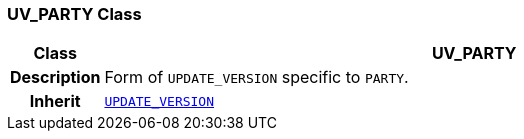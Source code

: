 === UV_PARTY Class

[cols="^1,3,5"]
|===
h|*Class*
2+^h|*UV_PARTY*

h|*Description*
2+a|Form of `UPDATE_VERSION` specific to `PARTY`.

h|*Inherit*
2+|`<<_update_version_class,UPDATE_VERSION>>`

|===
